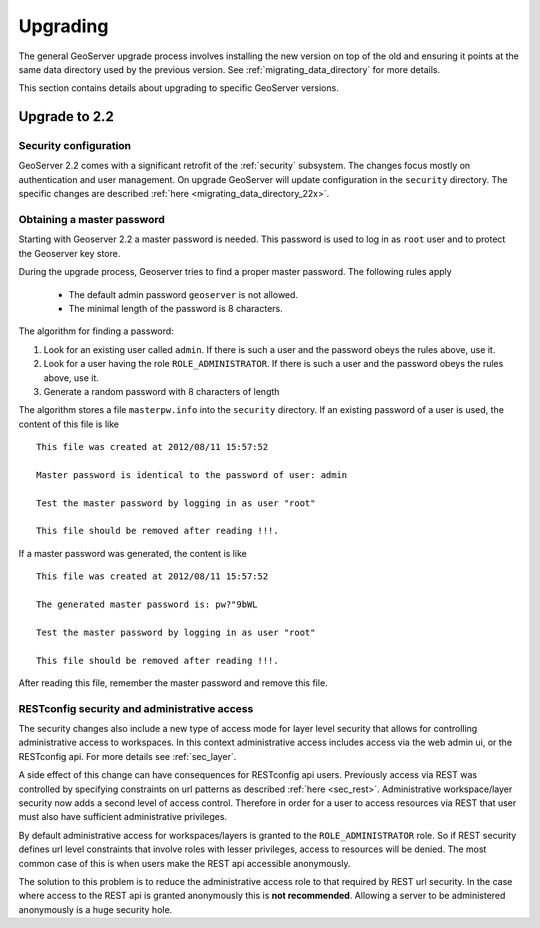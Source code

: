 .. _installation_upgrade:

Upgrading
=========

The general GeoServer upgrade process involves installing the new version on top
of the old and ensuring it points at the same data directory used by the
previous version. See :ref:`migrating_data_directory` for more details.

This section contains details about upgrading to specific GeoServer versions.

Upgrade to 2.2
--------------

Security configuration
^^^^^^^^^^^^^^^^^^^^^^

GeoServer 2.2 comes with a significant retrofit of the :ref:`security` 
subsystem. The changes focus mostly on authentication and user management. On 
upgrade GeoServer will update configuration in the ``security`` directory. The 
specific changes are described :ref:`here <migrating_data_directory_22x>`.

Obtaining a master password
^^^^^^^^^^^^^^^^^^^^^^^^^^^

Starting with Geoserver 2.2 a master password is needed. This password is used to log in as ``root`` user and to protect the Geoserver key store.

During the upgrade process, Geoserver tries to find a proper master password. The following rules apply

  * The default admin password ``geoserver`` is not allowed.
  * The minimal length of the password is 8 characters.

The algorithm for finding  a password:

#. Look for an existing user called ``admin``. If there is such a user and the password obeys the rules above, use it.

#. Look for a user having the role ``ROLE_ADMINISTRATOR``. If there is such a user and the password obeys the rules above, use it.

#. Generate a random password with 8 characters of length

The algorithm stores a file ``masterpw.info`` into the ``security`` directory. If an existing password of a user is used, the content of this file is like

::

	This file was created at 2012/08/11 15:57:52

	Master password is identical to the password of user: admin
	
	Test the master password by logging in as user "root"

	This file should be removed after reading !!!.


If a master password was generated, the content is like

::


	This file was created at 2012/08/11 15:57:52

	The generated master password is: pw?"9bWL

	Test the master password by logging in as user "root"

	This file should be removed after reading !!!.

After reading this file, remember the master password and remove this file. 


RESTconfig security and administrative access
^^^^^^^^^^^^^^^^^^^^^^^^^^^^^^^^^^^^^^^^^^^^^

The security changes also include a new type of access mode for layer level 
security that allows for controlling administrative access to workspaces. In 
this context administrative access includes access via the web admin ui, or 
the RESTconfig api. For more details see :ref:`sec_layer`.

A side effect of this change can have consequences for RESTconfig api users. Previously access via REST was controlled by specifying constraints on url patterns as described :ref:`here <sec_rest>`. Administrative
workspace/layer security now adds a second level of access control. Therefore in order for a user to access resources via REST that user must also have sufficient administrative privileges.

By default administrative access for workspaces/layers is granted to the ``ROLE_ADMINISTRATOR`` role. So if REST security defines url level constraints that involve roles with lesser privileges, access to resources will be denied. The most common case of this is when users make the REST api accessible anonymously. 

The solution to this problem is to reduce the administrative access role to that required by REST url security. In the case where access to the REST api is granted anonymously this is **not recommended**. Allowing a server to be administered anonymously is a huge security hole. 



